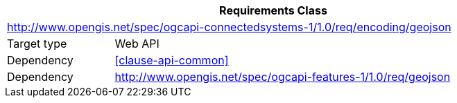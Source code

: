 [[rc_encoding-geojson]]
[cols="1,4",width="90%",options="header"]
|===
2+|*Requirements Class*
2+|http://www.opengis.net/spec/ogcapi-connectedsystems-1/1.0/req/encoding/geojson
|Target type    |Web API
|Dependency     |<<clause-api-common>>
|Dependency     |http://www.opengis.net/spec/ogcapi-features-1/1.0/req/geojson
|===